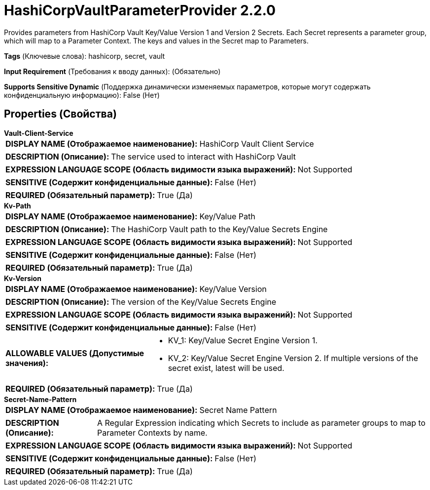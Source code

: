 = HashiCorpVaultParameterProvider 2.2.0

Provides parameters from HashiCorp Vault Key/Value Version 1 and Version 2 Secrets.  Each Secret represents a parameter group, which will map to a Parameter Context.  The keys and values in the Secret map to Parameters.

[horizontal]
*Tags* (Ключевые слова):
hashicorp, secret, vault
[horizontal]
*Input Requirement* (Требования к вводу данных):
 (Обязательно)
[horizontal]
*Supports Sensitive Dynamic* (Поддержка динамически изменяемых параметров, которые могут содержать конфиденциальную информацию):
 False (Нет) 



== Properties (Свойства)


.*Vault-Client-Service*
************************************************
[horizontal]
*DISPLAY NAME (Отображаемое наименование):*:: HashiCorp Vault Client Service

[horizontal]
*DESCRIPTION (Описание):*:: The service used to interact with HashiCorp Vault


[horizontal]
*EXPRESSION LANGUAGE SCOPE (Область видимости языка выражений):*:: Not Supported
[horizontal]
*SENSITIVE (Содержит конфиденциальные данные):*::  False (Нет) 

[horizontal]
*REQUIRED (Обязательный параметр):*::  True (Да) 
************************************************
.*Kv-Path*
************************************************
[horizontal]
*DISPLAY NAME (Отображаемое наименование):*:: Key/Value Path

[horizontal]
*DESCRIPTION (Описание):*:: The HashiCorp Vault path to the Key/Value Secrets Engine


[horizontal]
*EXPRESSION LANGUAGE SCOPE (Область видимости языка выражений):*:: Not Supported
[horizontal]
*SENSITIVE (Содержит конфиденциальные данные):*::  False (Нет) 

[horizontal]
*REQUIRED (Обязательный параметр):*::  True (Да) 
************************************************
.*Kv-Version*
************************************************
[horizontal]
*DISPLAY NAME (Отображаемое наименование):*:: Key/Value Version

[horizontal]
*DESCRIPTION (Описание):*:: The version of the Key/Value Secrets Engine


[horizontal]
*EXPRESSION LANGUAGE SCOPE (Область видимости языка выражений):*:: Not Supported
[horizontal]
*SENSITIVE (Содержит конфиденциальные данные):*::  False (Нет) 

[horizontal]
*ALLOWABLE VALUES (Допустимые значения):*::

* KV_1: Key/Value Secret Engine Version 1. 

* KV_2: Key/Value Secret Engine Version 2. If multiple versions of the secret exist, latest will be used. 


[horizontal]
*REQUIRED (Обязательный параметр):*::  True (Да) 
************************************************
.*Secret-Name-Pattern*
************************************************
[horizontal]
*DISPLAY NAME (Отображаемое наименование):*:: Secret Name Pattern

[horizontal]
*DESCRIPTION (Описание):*:: A Regular Expression indicating which Secrets to include as parameter groups to map to Parameter Contexts by name.


[horizontal]
*EXPRESSION LANGUAGE SCOPE (Область видимости языка выражений):*:: Not Supported
[horizontal]
*SENSITIVE (Содержит конфиденциальные данные):*::  False (Нет) 

[horizontal]
*REQUIRED (Обязательный параметр):*::  True (Да) 
************************************************




















